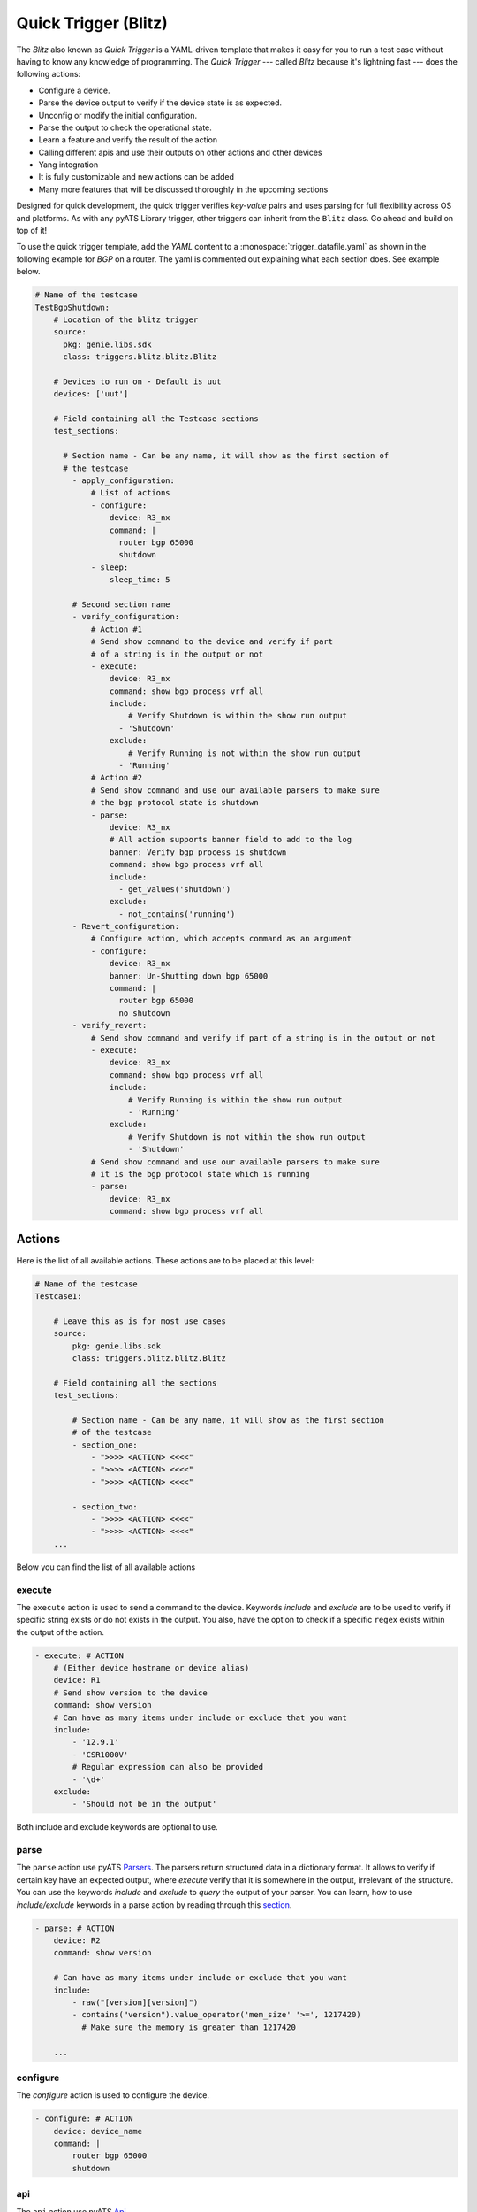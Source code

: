 .. _write-blitz:

Quick Trigger (Blitz)
-------------

The *Blitz* also known as *Quick Trigger* is a YAML-driven template that makes it easy for you to run
a test case without having to know any knowledge of programming. The *Quick Trigger* ---
called *Blitz* because it's lightning fast --- does the following actions:

* Configure a device.
* Parse the device output to verify if the device state is as expected.
* Unconfig or modify the initial configuration.
* Parse the output to check the operational state.
* Learn a feature and verify the result of the action
* Calling different apis and use their outputs on other actions and other devices
* Yang integration
* It is fully customizable and new actions can be added
* Many more features that will be discussed thoroughly in the upcoming sections

Designed for quick development, the quick trigger verifies *key-value* pairs and
uses parsing for full flexibility across OS and platforms. As with any
pyATS Library trigger, other triggers can inherit from the ``Blitz`` class. Go
ahead and build on top of it!

To use the quick trigger template, add the `YAML` content to a
:monospace:`trigger_datafile.yaml` as shown in the following example for `BGP` on a router.
The yaml is commented out explaining what each section does. See example below.

.. code-block:: YAML

  # Name of the testcase
  TestBgpShutdown:
      # Location of the blitz trigger
      source:
        pkg: genie.libs.sdk
        class: triggers.blitz.blitz.Blitz

      # Devices to run on - Default is uut
      devices: ['uut']
  
      # Field containing all the Testcase sections
      test_sections:
  
        # Section name - Can be any name, it will show as the first section of
        # the testcase
          - apply_configuration:
              # List of actions
              - configure:
                  device: R3_nx
                  command: |
                    router bgp 65000
                    shutdown
              - sleep:
                  sleep_time: 5
  
          # Second section name
          - verify_configuration:
              # Action #1
              # Send show command to the device and verify if part 
              # of a string is in the output or not
              - execute:
                  device: R3_nx
                  command: show bgp process vrf all
                  include:
                      # Verify Shutdown is within the show run output
                    - 'Shutdown'
                  exclude:
                      # Verify Running is not within the show run output
                    - 'Running'
              # Action #2
              # Send show command and use our available parsers to make sure
              # the bgp protocol state is shutdown
              - parse:
                  device: R3_nx
                  # All action supports banner field to add to the log
                  banner: Verify bgp process is shutdown
                  command: show bgp process vrf all
                  include:
                    - get_values('shutdown')
                  exclude:
                    - not_contains('running')
          - Revert_configuration:
              # Configure action, which accepts command as an argument
              - configure:
                  device: R3_nx
                  banner: Un-Shutting down bgp 65000
                  command: |
                    router bgp 65000
                    no shutdown
          - verify_revert:
              # Send show command and verify if part of a string is in the output or not
              - execute:
                  device: R3_nx
                  command: show bgp process vrf all
                  include:
                      # Verify Running is within the show run output
                      - 'Running'
                  exclude:
                      # Verify Shutdown is not within the show run output
                      - 'Shutdown'
              # Send show command and use our available parsers to make sure
              # it is the bgp protocol state which is running
              - parse:
                  device: R3_nx
                  command: show bgp process vrf all

Actions
^^^^^^^

Here is the list of all available actions. These actions are to be placed at
this level:

.. code-block:: YAML

    # Name of the testcase
    Testcase1:

        # Leave this as is for most use cases
        source:
            pkg: genie.libs.sdk
            class: triggers.blitz.blitz.Blitz

        # Field containing all the sections
        test_sections:

            # Section name - Can be any name, it will show as the first section
            # of the testcase
            - section_one:
                - ">>>> <ACTION> <<<<"
                - ">>>> <ACTION> <<<<"
                - ">>>> <ACTION> <<<<"

            - section_two:
                - ">>>> <ACTION> <<<<"
                - ">>>> <ACTION> <<<<"
        ...

Below you can find the list of all available actions

execute
_______

The ``execute`` action is used to send a command to the device. Keywords `include`
and `exclude` are to be used to verify if specific string exists or do not
exists in the output. You also, have the option to check if a specific
``regex`` exists within the output of the action.

.. code-block:: YAML

    - execute: # ACTION
        # (Either device hostname or device alias)
        device: R1 
        # Send show version to the device
        command: show version
        # Can have as many items under include or exclude that you want
        include:
            - '12.9.1'
            - 'CSR1000V'
            # Regular expression can also be provided
            - '\d+'
        exclude:
            - 'Should not be in the output'


Both include and exclude keywords are optional to use.

parse
_____

The ``parse`` action use pyATS `Parsers
<https://pubhub.devnetcloud.com/media/genie-feature-browser/docs/#/parsers>`_.
The parsers return structured data in a dictionary format. It allows to verify
if certain key have an expected output, where `execute` verify that it is
somewhere in the output, irrelevant of the structure. You can use the keywords 
`include` and `exclude` to *query* the output of your parser. You can learn, how 
to use `include/exclude` keywords in a parse action by reading through 
this `section
<#querying-actions-output>`_.

.. code-block:: YAML

    - parse: # ACTION
        device: R2
        command: show version

        # Can have as many items under include or exclude that you want
        include:
            - raw("[version][version]")
            - contains("version").value_operator('mem_size' '>=', 1217420)
              # Make sure the memory is greater than 1217420

        ...

configure
_________

The `configure` action is used to configure the device.

.. code-block:: YAML

    - configure: # ACTION
        device: device_name
        command: |
            router bgp 65000
            shutdown

api
___

The ``api`` action use pyATS `Api
<https://pubhub.devnetcloud.com/media/genie-feature-browser/docs/#/apis>`_.

You can use `include/exclude` to query the results of the apis that their outputs are ``dictionary``.
See `section
<#querying-actions-output>`_.

.. code-block:: YAML

        - api: # ACTION
            continue: True
            function: get_interface_mtu_config_range
            arguments:
                interface: GigabitEthernet1
            include:

                - contains('max')
                - get_values('range')
            exclude:
                - contains('min-max')
        ...

The output of the apis that are numerical or string can be also verified using the `include/exclude` keywords.
See `section
<#verification-of-non-dictionary-outputs>`_.

tgn 
____

The ``tgn`` action now allows you to call `traffic generator` (tgn) apis in addition to the 
other existing apis.

.. code-block:: YAML

    - api: # ACTION
        continue: True
        function: get_traffic_stream_objects
        ...

rest
____

The ``rest`` action allows to make rest call to any endpoint on a device. Rest uses http method to 
transfer data. Five http protocols are supported, `get`, `post`, `put`, `patch` and `delete`.

You can find additional information on rest, using this `tutorial
<http://wwwin-pyats.cisco.com/cisco-shared/rest/connector/latest/user_guide/services/index.html>`_.

.. code-block:: YAML

    test_sections:
        - plain_actions:
            - rest:
                method: get
                dn:  '/api/mo/sys/intf/phys-[eth1/1].json'
                device: N93_3
            - rest:
                method: delete
                device: N93_3
                dn: '/api/mo/sys/bgp/inst.json'
            - rest:
                method: put
                dn:  '/api/mo/sys/bgp/inst/dom-default/af-ipv4-mvpn.json'
                device: N93_3
                payload: {
                    "intf-items": {
                      "phys-items": {
                        "PhysIf-list": [
                          {
                            "adminSt": "down",
                            "id": "eth1/2",
                            "userCfgdFlags": "admin_layer,admin_state"
                          }
                        ]
                      }
                    }
                  }
            - rest:
                method: post
                dn:  'api/mo/sys/bgp/inst.json'
                device: N93_3
                payload: {
                  "bgpInst": {
                    "attributes": {
                      "isolate": "disabled",
                      "adminSt": "enabled",
                      "fabricSoo": "unknown:unknown:0:0",
                      "ctrl": "fastExtFallover",
                      "medDampIntvl": "0",
                      "affGrpActv": "0",
                      "disPolBatch": "disabled",
                      "flushRoutes": "disabled"
                     }
                  }
                }
            - rest:
                method: patch
                dn:  '/api/mo/sys/bgp/inst/dom-default/af-ipv4-mvpn.json'
                device: N93_3
                payload: {
                    "intf-items": {
                      "phys-items": {
                        "PhysIf-list": [
                          {
                            "adminSt": "down",
                            "id": "eth1/2",
                            "userCfgdFlags": "admin_layer,admin_state"
                          }
                        ]
                      }
                    }
                  }

sleep
_____

The ``sleep`` action is used to pause the execution for a specified amount of time.

.. code-block:: YAML

    - sleep: # ACTION
        # Sleep for 5 seconds
        sleep_time: 5
        ...

learn
_____

The ``learn`` action is used to learn a feature on a specific device, returning an
OS agnostic structure.  You also can query the outcome of this action
similar to api action and parse action.

.. code-block:: YAML

    - learn:
        device: R1
        feature: bgp
        include:
            - raw("[info][instance][default][vrf][default][cluster_id]")
        ...

print
______

``print`` action allows you to print messages, vairables and actions output into the console. 

.. code-block:: YAML

    - print:
        continue: True
        print_item1: "%VARIABLES{parse_output}"
        print_item2: "%VARIABLES{configure_output}"
        ...

yang
____

The ``yang`` actions are designed to work with differring underlying protocols, but, at the
time of this writing, only NETCONF and gNMI are supported. YANG models can be boiled down to 
3 required components in order to construct the content of a message.

* Xpath based on `XML Path Language 1.0`_ identifying a resource
.. _XML Path Language 1.0: https://www.w3.org/TR/1999/REC-xpath-19991116/
* `Namespaces in XML 1.0`_
.. _Namespaces in XML 1.0: https://www.w3.org/TR/REC-xml-names/
* The value you wish to set the resource to

Some format options are available relating to the message and return handling. For example, if
the message is related to a ``subscribe`` operation, you will need to communicate the type of
subscription or you may expect the test to fail (referred to as a negative test).

Format options:

.. code-block:: YAML

    format:
      request_mode: STREAM # [STREAM, ONCE, POLL]
      sub_mode: SAMPLE     # [ON_CHANGE, SAMPLE]
      encoding: JSON_IETF  # [JSON, JSON_IETF]
      sample_interval: 5   # seconds (default)
      stream_max: 20       # seconds to stop stream (default no max)
      auto-validate: true  # automatically validate config messages
      negative-test: false # expecting device to return an error
      delay: 0             # pause N seconds between each test

Expected return values can also be defined with the fexibility of approximation. The return
values are identified by the Xpath derived from the return message. The ``op`` is an 
operation performed between returned value and expected value

    * ``==`` equals
    * ``!=`` not equal
    * ``<`` less than
    * ``>`` greater than
    * ``<=`` less than or equal
    * ``>=`` greater than or equal
    * ``1 - 10`` range (example)

.. code-block:: YAML

    returns:
      - id:  # for referencing only
        name: # name of field for referencing only
        op:  # operation performed between returned value and expected value
        selected: # set this to ``false`` and field is ignored making it like a placeholder
        datatype: # datatype of field for general verification
        value: # expected value to compare to returned value
        xpath: # Xpath to field in YANG model (without prefixes because return prefixes may differ)

Below are some typical examples of different YANG actions:

Example of configuration using NETCONF with no special formatting

.. code-block:: YAML

    - yang:
        device: uut2
        connection: netconf
        operation: edit-config
        protocol: netconf
        datastore: candidate
        banner: YANG EDIT-CONFIG MESSAGE
        content:
          namespace:
            ios-l2vpn: http://cisco.com/ns/yang/Cisco-IOS-XE-l2vpn
          nodes:
          - value: 10.10.10.2
            xpath: /native/l2vpn-config/ios-l2vpn:l2vpn/ios-l2vpn:router-id
            edit-op: merge


Example of get CONFIG state using gNMI with expected returns

.. code-block:: YAML

    - yang:
        device: uut2
        connection: gnmi
        operation: get-config
        protocol: gnmi
        banner: gNMI GET-CONFIG MESSAGE
        content:
          namespace:
            ios-l2vpn: http://cisco.com/ns/yang/Cisco-IOS-XE-l2vpn
          nodes:
          - xpath: /native/l2vpn-config/ios-l2vpn:l2vpn/ios-l2vpn:router-id
        returns:
          - id: 2
            name: router-id
            op: ==
            selected: true # set this to ``false`` and field is ignored making it like a placeholder
            datatype: string
            value: 10.10.10.2
            xpath: /native/l2vpn-config/ios-l2vpn:l2vpn/ios-l2vpn:router-id
            

Example of gnmi subscribe testing a config change:

.. code-block:: YAML

    - configure:
        commmand:
          - l2vpn router-id 10.10.10.1
    - sleep:
        sleep_time: 5
    - yang:
        device: uut2
        connection: gnmi
        operation: subscribe
        protocol: gnmi
        banner: gNMI SUBCRIBE MESSAGE
        format:
          request_mode: STREAM
          sub_mode: SAMPLE
          encoding: JSON_IETF
          sample_interval: 5
          stream_max: 20       # test completes after 20 seconds
        content:
          namespace:
            ios-l2vpn: http://cisco.com/ns/yang/Cisco-IOS-XE-l2vpn
          nodes:
          - xpath: /native/l2vpn-config/ios-l2vpn:l2vpn/ios-l2vpn:router-id
        returns:
          - id: 2
            name: router-id
            op: ==
            selected: true
            datatype: string
            value: 10.10.10.2
            xpath: /native/l2vpn-config/ios-l2vpn:l2vpn/ios-l2vpn:router-id
    - sleep:
        sleep_time: 5
    # following event will trigger a returns check
    - configure:
        commmand:
          - l2vpn router-id 10.10.10.2

You should think about the portability of your test. Using variables to refer
to parameters in the ``yang`` action will allow you to run the same set of tests
over different protocols by only changing a couple variables or changing the
file that contains your content. A variable can be defined by wrapping a YAML
location inside ``%{ my.variable }`` and find the value at my: variable: value.
The location can also exist in a different file by adding ``extends: mydata.yml``
at the top of the test file.


Example of variables in external data file:

.. code-block:: YAML

    extends: data_test_file.yml

    - yang:
        device: '%{ data.device }'
        connection: '%{ data.connection }'
        operation: edit-config
        protocol: '%{ data.protocol }'
        datastore: '%{ data.datastore }'
        banner: YANG EDIT-CONFIG MESSAGE
        content: '%{ data.content.1 }'


Content in data_test_file.yml:

.. code-block:: YAML

  data:
    device: uut1
    connection: gnmi
    protocol: gnmi
    content:
      1:
        namespace:
          ios-l2vpn: http://cisco.com/ns/yang/Cisco-IOS-XE-l2vpn
        nodes:
          - value: 10.10.10.2
            xpath: /native/l2vpn-config/ios-l2vpn:l2vpn/ios-l2vpn:router-id
            edit-op: merge


bash_console
_________________

Documentation in development

configure_replace
_________________

The ``configure_replace`` action is used to replace the running-config. Users only needs 
to provide the location of the saved configuration.

.. code-block:: YAML

    - configure_replace:
        device: my_device
        config: bootflash:/golden_config

        # Iteration and interval is used for a retry mechanism
        iteration: <int> #optional, default is 2
        interval: <int> #optional, default is 30

save_config_snapshot
____________________

The ``save_config_snapshot`` action is used to save a snapshot of the current
device configuration. The config can later be used with the
``restore_config_snapshot`` action.

.. code-block:: YAML

    - save_config_snapshot:
        device: my_device

restore_config_snapshot
_______________________

The ``restore_config_snapshot`` action is used to restore a snapshot taken
from the ``save_config_snapshot`` action. If you want to re-use the same
snapshot you can specify to not delete it. See `example` below.

.. code-block:: YAML

    - restore_config_snapshot:
        device: my_device
        delete_snapshot: False #optional, default is True

run_genie_sdk
_____________

The ``run_genie_sdk`` action is used to run other triggers from within
``Blitz``. All you have to do is to mention the trigger name and its arguments
in your ``Blitz`` datafile. 

.. note::

    You must extend the main trigger_datafile for any of those triggers
    to be accessible. Put this at the top of your trigger_datafile:
    `extends: '%ENV{VIRTUAL_ENV}/genie_yamls/trigger_datafile.yaml'`

.. code-block:: YAML

    - run_genie_sdk:
        <trigger_name>:
            <any trigger arguments>

        # An example of running TriggerSleep
        TriggerSleep:
            devices: [my_device]

diff
_____

Allow to diff two variables (Dictionary or Ops object).

By default it will just print the difference, but can also fail the section
if they are different with the argument `fail_different=True`.

.. code-block:: YAML

        - snapshot_pre_configuration:
           - parse:
               device: R3_nx
               command: show interface
               save:
                 - variable_name: pre_snapshot_nxos

        - configure_interface:
            # List of actions
            - configure:
                device: R3_nx
                command: |
                  interface Ethernet1/56
                  no switchport
                  ip address 10.5.5.5 255.255.255.0
                  no shutdown

            - parse:
                device: R3_nx
                command: show interface
                save:
                  - variable_name: post_snapshot_nxos

            - diff:
                pre: "%VARIABLES{pre_snapshot_nxos}"
                post: "%VARIABLES{post_snapshot_nxos}"
                device: R3_nx
                command: show interface

Querying actions' output
^^^^^^^^^^^^^^^^^^^^^^^^^^

As it was mentioned when introducing different actions, users can query
the action outputs that are dictionary using a tool called Dq. You can find the complete
tutorial of Dq by following this `link
<https://pubhub.devnetcloud.com/media/genie-docs/docs/userguide/utils/index.html#dq>`_.

Actions ``parse``, ``learn`` and ``api`` are benefiting from this feature the most, as they are
the one that are most likely to have a dictionary output. You can query a dictionary using Dq
and see whether the result of a query is included or excluded in our output.

Below you can see an `example` of using include and exclude on the parsed output of the 
command ``show version``.

.. code-block:: YAML

    - apply_configuration:    
              - parse:
                  continue: True
                  command: show version
                  device: PE2
                  include:

                    # we want to se if the result of this query
                    # is not a empty dictionary
                    - contains('WebUI[\S\s]+', regex=True)
                  exclude:

                    # The output of the query is 'VIRTUAL XE'
                    # but we hope that the key 'platform' has no value
                    # or does not exist within the dictionary by using
                    # the exclude keyword
                    - get_values('platform')

Below you can see an `example` of calling the :monospace:`get_interface_mtu_config_range` api
within the :monospace:`trigger_datafile` and checking if certain query results are included or excluded in the output.

.. code-block:: YAML

    - apply_configuration:    
        - api: #
            continue: True
            function: get_interface_mtu_config_range
            arguments:
                interface: GigabitEthernet1
            include:
                
                # Check if the output of this query is not an empty dictionary
                - contains('max')

                # Check if the key 'range' has the value of <1200, 1800>
                - contains_key_value('range', <1200, 1800>)
            exclude:

                # Check if the output of these queries are actually an empty dictionary
                - contains('min-max')

Verification of non dictionary outputs
^^^^^^^^^^^^^^^^^^^^^^^^^^^^^^^^^^^^^^

At this moment, it is only action `api` that supports this feature, as it is the only
action that have ``integer``, ``float`` and ``string`` outputs.

In below `example` , we want to verify that the numerical output of :monospace:`get_interface_mtu_size` is 
smaller or equal 2000

.. code-block:: YAML

    # code_block_5

    - api: # ACTION
        continue: True
        function: get_interface_mtu_size
        arguments:
            interface: GigabitEthernet1
        include:
            - <= 2000
        ...

For numerical outputs we support all the common mathematical operations ``{=, >=, <=, >, <, !=}``.

You also can check whether a value is within a certain range. Below 
is an `example` of this feature. We want to see if the action output is 
greater than 1200 and smaller or equal 1500.

.. code-block:: YAML

    - api: # ACTION
        continue: True
        function: get_interface_mtu_size
        arguments:
            interface: GigabitEthernet1
        include:
            - ">1200  && <=1500"


If you use the keyword include without specifying any operation the default operation would be 
set to ``==`` and by using keyword exclude the operation would be set to ``!=``. 
Below you can see an `example` of this.

.. code-block:: YAML

    - api: # ACTION
        continue: True
        function: get_interface_mtu_size
        arguments:
            interface: GigabitEthernet1
        include:
            - 1500
        exclude:
            - 9999

Replying to the prompt dialogue
^^^^^^^^^^^^^^^^^^^^^^^^^^^^^^^^

When executing or configuring commands on some devices, it is possible that you receive 
a prompt message that needs to be replied. In ``Blitz``, you can handle these prompt messages 
automatically by using the keyword `reply` in your action. In order to reply a message, 
you need to know the regex pattern of the message that would show up in the console.

Below you can see an `example` of the action ``execute`` handeling a prompt message.

.. code-block:: YAML

    # Looking for the parse_output variable in the action execute
    - apply_configuration:    
        - execute:
            continue: True
            device: PE1
            command: write erase
            reply:
            - pattern: .*Do you wish to proceed anyway\? \(y/n\)\s*\[n\]
              action: sendline(y)
              loop_continue: True
              continue_timer: False

Filter, Save and Load variables 
^^^^^^^^^^^^^^^^^^^^^^^^^^^^^^^^

Another very useful feature that ``Blitz`` has, is the ability to save actions output.
You can save actions outputs to a variable name and later use that variable in other actions.
You can apply various filters to outputs (`Dq
<https://pubhub.devnetcloud.com/media/genie-docs/docs/userguide/utils/index.html#dq>`_ queries) that are of the type dictionary  
and save the filtered results into a variable.
You can apply multiple filters to a single output.  

Below you can see an `example` of how to save outputs to a variable and apply filter on them.

.. code-block:: YAML

    # Looking for the parse_output variable in the action execute
    - apply_configuration:    
          - parse:
              continue: True
              command: show module
              device: PE2
              save: 

                - variable_name: parse_output
                  filter: contains('ok').get_values('lc', index=2)
                  # The output is '4'

                # You can save the entire output of an action
                # without applying a filter 
                - variable_name: an_another_parser_output
          - execute:
              continue: True
              device: PE1
              command: show version
              include:
                - "w"   
                # check if '4' exists within the result of this action
                - "%VARIABLES{parse_output}"


The following `example` is showing how to use our specific markup language
to load the saved variable in another action. In this example we save the output
of the :monospace:`get_interface_mtu_size` api and later use it within the command
of the action ``configure``.

.. code-block:: YAML

    - apply_configuration:    
          - api:
              continue: True
              device: PE1
              function: get_interface_mtu_size
              save:
                - variable_name: api_output
              arguments:
                interface: GigabitEthernet1
          - configure:
              device: PE1
              command: |
                router bgp '%VARIABLES{api_output}'

Another example of how to use our markup language is provided below. In this example the output of the ``learn``
action is saved on variable  :monospace:`main_learn_output`. Also, a filter is applied on this output and is saved
in variable  :monospace:`filtered_learn_output`. We later check the inclusion of the :monospace:`filtered_learn_output` 
in action ``execute`` output and print the   :monospace:`main_learn_output` into the console.

.. code-block:: YAML

    - apply_configuration:    

          - learn:
              device: PE1
              feature: bgp
              save:
                - variable_name: main_learn_output
                - variable_name: filtered_learn_output
                    filter: raw("[info][instance][default][vrf][default][cluster_id]")
          - execute:
              device: PE1
              command: show version
              include:
                - "w"
                - "%VARIABLES{filtered_learn_output}"
          - print:
              print_item1: "%VARIABLES{main_learn_output}"

.. note::

    Both filter and include/exclude features are using our dictionary querying tool `Dq
    <https://pubhub.devnetcloud.com/media/genie-docs/docs/userguide/utils/index.html#dq>`_.

.. note::

    The name of the device that the action is being executed on will be saved automatically upon
    execution of the action and stay usable till the end of that action lifecycle. You can use that 
    name as a variable using ``%VARIABLES{device.name}`` for various purposes in your action. 

Quick Trigger parallel
^^^^^^^^^^^^^^^^^^^^^^

Up to this point of this tutorial, we were mainly talking about how to operate with ``Blitz`` and execute
different actions in a sequential manner. This means that upon running the :monospace:`trigger_datafile`
actions are getting executed one after the other and each action should completely finish its job before 
another action starts. In some testcases executing actions sequentially could be quite time consuming. 

In this section we will discuss how to execute multiple actions in parallel and at the same time. Running actions 
in parallel allows you to execute numerous actions all together, which make the execution of a  :monospace:`trigger_datafile`
way more faster.

You can run multiple actions concurently by defining your actions after the keyword `parallel` within 
your :monospace:`trigger_datafile`. Below you can see an example of multiple actions that are running in parallel.
In below example actions ``api`` and ``learn`` are executed on device ``PE1`` and ``parse`` is executed on device ``PE2``
and all at the same time.

.. code-block:: YAML

            - verify_configuration
                - parallel:
                    - api:
                        continue: True
                        device: PE1
                        function: get_interface_mtu_size
                        arguments:
                          interface: GigabitEthernet1
                    - parse:
                        command: show version
                        device: PE2
                        include: 
                          - contains("version_short")
                    - learn:
                        continue: True
                        device: PE1
                        feature: bgp
                        include:
                          - contains("info")

        ... 

While you can execute actions in parallel to make the execution of a :monospace:`trigger_datafile` faster, 
you can still run some other actions in the same sequential manner. In below example action ``execute`` 
gets executed first and then two actions ``api`` and ``parse`` start their work in parallel, and finally
the action ``sleep`` start its work for 5 seconds.

.. code-block:: YAML

            # Actions 'execute' and 'sleep' are being executed on a sequential manner 
            # While 'api' and 'parse' are executed at the same time
            - apply_configuration:
                - execute:
                    continue: True
                    device: PE1
                    command: show version
                - parallel:
                    - api:
                        continue: True
                        device: PE1
                        function: get_interface_mtu_config_range
                        arguments:
                          device: P2
                          interface: GigabitEthernet1
                    - parse:
                        command: show bgp process vrf all
                        device: P1
                - sleep:
                    sleep_time: 5
        ...

Please note that you cannot save a variable in parallel and immediately use it in another action 
that is being executed in the same parallel block. However, you still can save a variable in an action 
that being executed in a parallel block, and use it outside that parallel block later. If you want to use a 
variable in an action that is being executed in parallel, you need to save that variable beforehand in an 
action outside of that parallel block.

In below `example` value ``min`` and ``max`` are saved from the output of the :monospace:`get_interface_mtu_config_range`
api action and later is being used in :monospace:`get_interface_mtu_size` api that is going to be executed in parallel
along with a ``configure`` action. Within the same parallel block the output of the action ``configure`` is being saved
to be used later in other actions.

.. code-block:: YAML

    test_sections:
        - apply_configuration:

            - api:
                continue: True
                device: PE2
                function: get_interface_mtu_config_range
                save:
                - variable_name: min
                  filter: contains('min')
                - variable_name: max
                  filter: contains('max')
            - parallel:
                - api:
                    continue: True
                    device: PE1
                    function: get_interface_mtu_size
                    arguments:
                      interface: GigabitEthernet1
                    include:
                      - ">= %VARIABLES{min} && <= %VARIABLES{max} "
                - configure:
                    continue: True
                    device: PE1
                    save: 
                      - variable_name: another_configure_output
                    command: |
                        router bgp 65000
            - execute:
                  continue: True
                  device: PE1
                  command: show interface
                  include:
                    - "%VARIABLES{another_configure_output}"
 

Trigger timeout/interval ratio adjustments
^^^^^^^^^^^^^^^^^^^^^^^^^^^^^^^^^^^^^^^^^^

Each action performs verification to make sure it has performed as expected.
These timeouts can be modified with a ratio from the testbed datafile.
This feature is supported by actions ``api``, ``execute``, ``parse``, ``learn`` and ``rest``.

.. code-block:: YAML

    # Name of the testcase
    Testcase1:

        source:
            pkg: genie.libs.sdk
            class: triggers.blitz.blitz.Blitz

        # Field containing all the sections
        test_sections:

            # Section name - Can be any name, it will show as the first section
            # of the testcase
                - apply_configuration:
                    - execute:
                        continue: True
                        command: show version
                        include:
                          - 'w'
                        max_time: 5
                        check_interval: 1 
        ...

.. code-block:: YAML

  devices:
    PE2:
      connections:
        ssh:
          ip: 10.255.1.17
          protocol: ssh
      credentials:
        default:
          password: cisco
          username: cisco
        enable:
          password: cisco
      custom:
        max_time_ratio: '0.5'
        check_interval_ratio: 0.5
      os: iosxe
      type: CSR1000v

Now the max_time and will half'd. 
